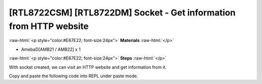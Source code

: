.. amebaDocs documentation master file, created by
   sphinx-quickstart on Fri Dec 18 01:57:15 2020.
   You can adapt this file completely to your liking, but it should at least
   contain the root `toctree` directive.

###################################################################
[RTL8722CSM] [RTL8722DM] Socket - Get information from HTTP website
###################################################################

.. role:: raw-html(raw)
   :format: html

:raw-html:`<p style="color:#E67E22; font-size:24px">`
**Materials**
:raw-html:`</p>`

* AmebaD[AMB21 / AMB22] x 1

:raw-html:`<p style="color:#E67E22; font-size:24px">`
**Steps**
:raw-html:`</p>`

With socket created, we can visit an HTTP website and get information from it. 

Copy and paste the following code into REPL under paste mode.

.. code-block:: python
   :linenos:
   
   import socket
   from wireless import WLAN
   wifi = WLAN(mode = WLAN.STA)
   wifi.connect(ssid = "YourWiFiSSID", pswd = "YourPassword") # change the ssid and pswd to yours
   def http_get(url):
    	_, _, host, path = url.split('/', 3)
    	c = socket.SOCK()
    	# We are visiting MicroPython official website's test page
    	c.connect(host, 80) 
    	c.send(bytes('GET /%s HTTP/1.0\r\nHost: %s\r\n\r\n' % (path, host), 'utf8'))
    	while True:
        	data = c.recv(100)
        	if data:
            	print(str(data,'utf8'), end='')
        	else:
            	break
   http_get('http://micropython.org/ks/test.html')


